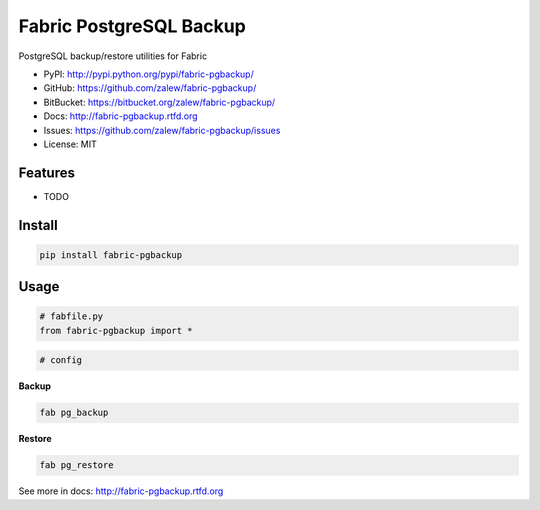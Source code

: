 ===============================
Fabric PostgreSQL Backup
===============================

.. image:: https://badge.fury.io/py/fabric-pgbackup.png
    :target: http://badge.fury.io/py/fabric-pgbackup

.. image:: https://travis-ci.org/zalew/fabric-pgbackup.png?branch=master
    :target: https://travis-ci.org/zalew/fabric-pgbackup

.. image:: https://pypip.in/d/fabric-pgbackup/badge.png
    :target: https://crate.io/packages/fabric-pgbackup?version=latest

PostgreSQL backup/restore utilities for Fabric

* PyPI: http://pypi.python.org/pypi/fabric-pgbackup/
* GitHub: https://github.com/zalew/fabric-pgbackup/
* BitBucket: https://bitbucket.org/zalew/fabric-pgbackup/

* Docs: http://fabric-pgbackup.rtfd.org
* Issues: https://github.com/zalew/fabric-pgbackup/issues
* License: MIT

Features
--------

* TODO

Install
--------

.. code-block:: shell

    pip install fabric-pgbackup

Usage
--------

.. code-block:: python

    # fabfile.py
    from fabric-pgbackup import *

.. code-block:: python

    # config

**Backup**

.. code-block:: shell

    fab pg_backup

**Restore**

.. code-block:: shell

    fab pg_restore

See more in docs: http://fabric-pgbackup.rtfd.org


